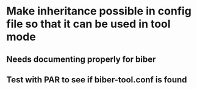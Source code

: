 * Make inheritance possible in config file so that it can be used in tool mode
** Needs documenting properly for biber
** Test with PAR to see if biber-tool.conf is found


